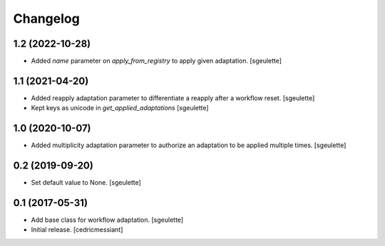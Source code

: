 Changelog
=========


1.2 (2022-10-28)
----------------

- Added `name` parameter on `apply_from_registry` to apply given adaptation.
  [sgeulette]

1.1 (2021-04-20)
----------------

- Added reapply adaptation parameter to differentiate a reapply after a workflow reset.
  [sgeulette]
- Kept keys as unicode in `get_applied_adaptations`
  [sgeulette]

1.0 (2020-10-07)
----------------

- Added multiplicity adaptation parameter to authorize an adaptation to be applied multiple times.
  [sgeulette]

0.2 (2019-09-20)
----------------

- Set default value to None.
  [sgeulette]

0.1 (2017-05-31)
----------------

- Add base class for workflow adaptation.
  [sgeulette]
- Initial release.
  [cedricmessiant]
